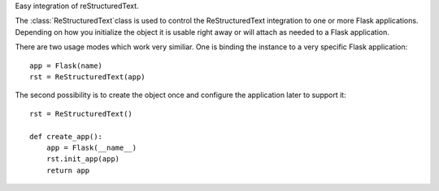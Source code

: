 Easy integration of reStructuredText.

The :class:`ReStructuredText`class is used to control the
ReStructuredText integration to one or more Flask applications.
Depending on how you initialize the object it is usable right
away or will attach as needed to a Flask application.

There are two usage modes which work very similiar. One is binding
the instance to a very specific Flask application::

    app = Flask(name)
    rst = ReStructuredText(app)

The second possibility is to create the object once and configure the
application later to support it::

    rst = ReStructuredText()

    def create_app():
        app = Flask(__name__)
        rst.init_app(app)
        return app



